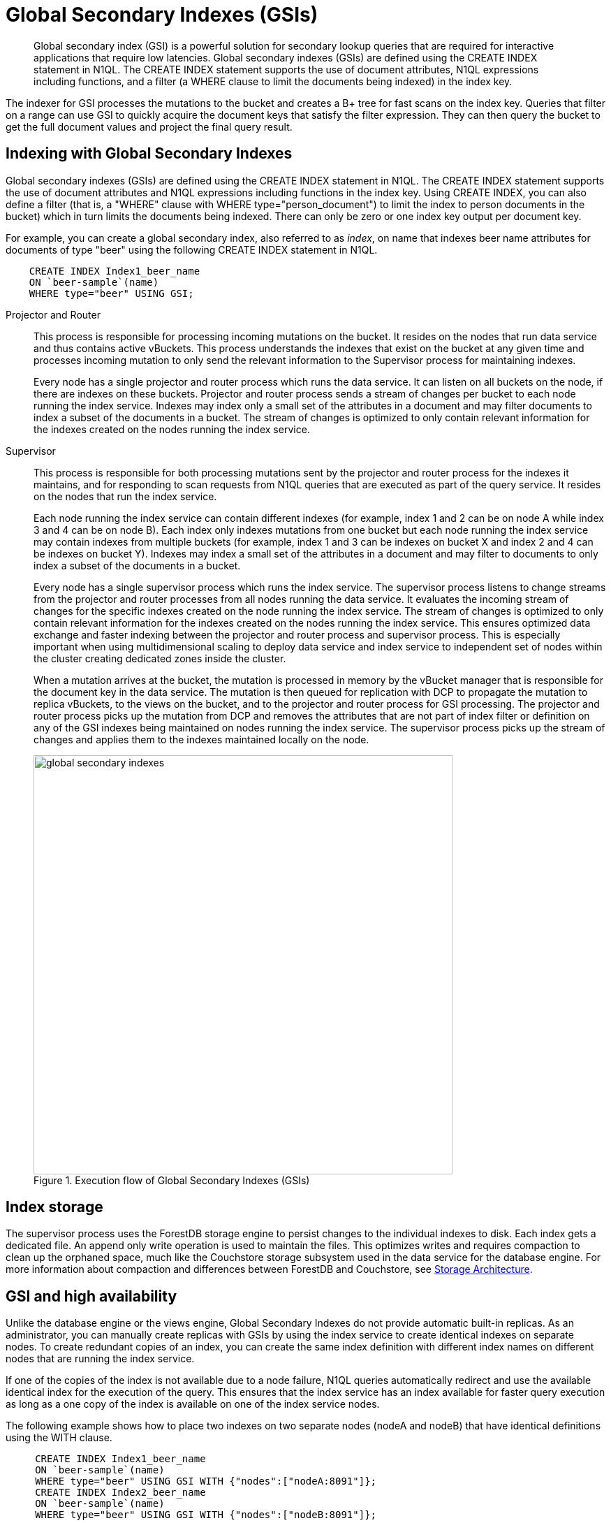 [#concept_e5c_kf4_vs]
= Global Secondary Indexes (GSIs)

[abstract]
Global secondary index (GSI) is a powerful solution for secondary lookup queries that are required for interactive applications that require low latencies.
Global secondary indexes (GSIs) are defined using the CREATE INDEX statement in N1QL.
The CREATE INDEX statement supports the use of document attributes, N1QL expressions including functions, and a filter (a WHERE clause to limit the documents being indexed) in the index key.

The indexer for GSI processes the mutations to the bucket and creates a B+ tree for fast scans on the index key.
Queries that filter on a range can use GSI to quickly acquire the document keys that satisfy the filter expression.
They can then query the bucket to get the full document values and project the final query result.

== Indexing with Global Secondary Indexes

Global secondary indexes (GSIs) are defined using the CREATE INDEX statement in N1QL.
The CREATE INDEX statement supports the use of document attributes and N1QL expressions including functions in the index key.
Using CREATE INDEX, you can also define a filter (that is, a "WHERE" clause with WHERE type="person_document") to limit the index to person documents in the bucket) which in turn limits the documents being indexed.
There can only be zero or one index key output per document key.

For example, you can create a global secondary index, also referred to as _index_, on name that indexes beer name attributes for documents of type "beer" using the following CREATE INDEX statement in N1QL.

----
    CREATE INDEX Index1_beer_name 
    ON `beer-sample`(name) 
    WHERE type="beer" USING GSI;
----

Projector and Router::
This process is responsible for processing incoming mutations on the bucket.
It resides on the nodes that run data service and thus contains active vBuckets.
This process understands the indexes that exist on the bucket at any given time and processes incoming mutation to only send the relevant information to the Supervisor process for maintaining indexes.
+
Every node has a single projector and router process which runs the data service.
It can listen on all buckets on the node, if there are indexes on these buckets.
Projector and router process sends a stream of changes per bucket to each node running the index service.
Indexes may index only a small set of the attributes in a document and may filter documents to index a subset of the documents in a bucket.
The stream of changes is optimized to only contain relevant information for the indexes created on the nodes running the index service.

Supervisor::
This process is responsible for both processing mutations sent by the projector and router process for the indexes it maintains, and for responding to scan requests from N1QL queries that are executed as part of the query service.
It resides on the nodes that run the index service.
+
Each node running the index service can contain different indexes (for example, index 1 and 2 can be on node A while index 3 and 4 can be on node B).
Each index only indexes mutations from one bucket but each node running the index service may contain indexes from multiple buckets (for example, index 1 and 3 can be indexes on bucket X and index 2 and 4 can be indexes on bucket Y).
Indexes may index a small set of the attributes in a document and may filter to documents to only index a subset of the documents in a bucket.
+
Every node has a single supervisor process which runs the index service.
The supervisor process listens to change streams from the projector and router processes from all nodes running the data service.
It evaluates the incoming stream of changes for the specific indexes created on the node running the index service.
The stream of changes is optimized to only contain relevant information for the indexes created on the nodes running the index service.
This ensures optimized data exchange and faster indexing between the projector and router process and supervisor process.
This is especially important when using multidimensional scaling to deploy data service and index service to independent set of nodes within the cluster creating dedicated zones inside the cluster.
+
When a mutation arrives at the bucket, the mutation is processed in memory by the vBucket manager that is responsible for the document key in the data service.
The mutation is then queued for replication with DCP to propagate the mutation to replica vBuckets, to the views on the bucket, and to the projector and router process for GSI processing.
The projector and router process picks up the mutation from DCP and removes the attributes that are not part of index filter or definition on any of the GSI indexes being maintained on nodes running the index service.
The supervisor process picks up the stream of changes and applies them to the indexes maintained locally on the node.
+
.Execution flow of Global Secondary Indexes (GSIs)
[#fig_l4h_t4h_zs]
image::global-secondary-indexes.png[,600]

== Index storage

The supervisor process uses the ForestDB storage engine to persist changes to the individual indexes to disk.
Each index gets a dedicated file.
An append only write operation is used to maintain the files.
This optimizes writes and requires compaction to clean up the orphaned space, much like the Couchstore storage subsystem used in the data service for the database engine.
For more information about compaction and differences between ForestDB and Couchstore, see xref:storage-architecture.adoc[Storage Architecture].

== GSI and high availability

Unlike the database engine or the views engine, Global Secondary Indexes do not provide automatic built-in replicas.
As an administrator, you can manually create replicas with GSIs by using the index service to create identical indexes on separate nodes.
To create redundant copies of an index, you can create the same index definition with different index names on different nodes that are running the index service.

If one of the copies of the index is not available due to a node failure, N1QL queries automatically redirect and use the available identical index for the execution of the query.
This ensures that the index service has an index available for faster query execution as long as a one copy of the index is available on one of the index service nodes.

The following example shows how to place two indexes on two separate nodes (nodeA and nodeB) that have identical definitions using the WITH clause.

----
     CREATE INDEX Index1_beer_name 
     ON `beer-sample`(name) 
     WHERE type="beer" USING GSI WITH {"nodes":["nodeA:8091"]};
     CREATE INDEX Index2_beer_name 
     ON `beer-sample`(name)
     WHERE type="beer" USING GSI WITH {"nodes":["nodeB:8091"]};
----

== GSI and index mirroring and partitioning

With global secondary indexes, you can place each index only on a single node.
However, as an administrator, you can create an identical index definition and place each index on a separate node to engage multiple nodes when executing highly concurrent queries.
When identical index definitions on separate nodes are available, N1QL queries use the round-robin algorithm to load balance the index scan operations.
This ensures each index on each node takes an equal share of the index scan workload and engages both the nodes for best performance.
As an administrator, you can create more indexes with identical definitions to scale-out the index scans to additional nodes.
See the example described in the previous section on "GSI and high availability".

An index definition can define a filter to limit the documents being indexed.
As an administrator, you can partition indexes by splitting them into multiple smaller segments and placing the individual segments in separate nodes to engage multiple nodes for processing highly concurrent queries.

The following example illustrates partitioning the beer_name index into segments using a BETWEEN clause.
Index1_beer_name1 specifies names that are between "A" and "C", while Index1_beer_name2 specifies names between "C" and "F", and so on.

----
    CREATE INDEX Index1_beer_name1 
    ON `beer-sample`(name) 
    WHERE type="beer" AND name BETWEEN "A" AND "C"
    USING GSI WITH {"nodes":["nodeA:8091"]};
    
    CREATE INDEX Index1_beer_name2 
    ON `beer-sample`(name) 
    WHERE type="beer" AND name BETWEEN "C" AND "F"
    USING GSI WITH {"nodes":["nodeB:8091"]};
    ...
----

The first query below uses Index1_beer_name1 index to return the result which only engages nodeA as the index is created on nodeA, while the second query scans Index_beer_name2 index which is on nodeB.

----
     SELECT * FROM `beer-sample` 
     WHERE type="beer" AND name = "Blackberry";
     
     SELECT * FROM `beer-sample` 
     WHERE type="beer" AND name = "Downtown Brown";
----
